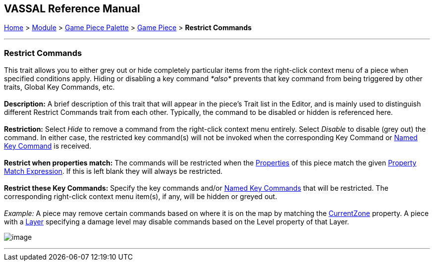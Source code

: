== VASSAL Reference Manual
[#top]

[.small]#<<index.adoc#toc,Home>> > <<GameModule.adoc#top,Module>> > <<PieceWindow.adoc#top,Game Piece Palette>># [.small]#> <<GamePiece.adoc#top,Game Piece>># [.small]#> *Restrict Commands*#

'''''

=== Restrict Commands

This trait allows you to either grey out or hide completely particular items from the right-click context menu of a piece when specified conditions apply. Hiding or disabling a key command _*also*_ prevents that key command from being triggered by other traits, Global Key Commands, etc. +
 +
*Description:*  A brief description of this trait that will appear in the piece's Trait list in the Editor, and is mainly used to distinguish different Restrict Commands trait from each other. Typically, the command to be disabled or hidden is referenced here. +
 +
*Restriction:*  Select _Hide_ to remove a command from the right-click context menu entirely. Select _Disable_ to disable (grey out) the command. In either case, the restricted key command(s) will not be invoked when the corresponding Key Command or <<NamedKeyCommand.adoc#top,Named Key Command>> is received. +
 +
*Restrict when properties match:*  The commands will be restricted when the <<Properties.adoc#top,Properties>> of this piece match the given <<PropertyMatchExpression.adoc#top,Property Match Expression>>. If this is left blank they will always be restricted. +
 +
*Restrict these Key Commands:* Specify the key commands and/or <<NamedKeyCommand.adoc#top,Named Key Commands>> that will be restricted. The corresponding right-click context menu item(s), if any, will be hidden or greyed out. +
 +
_Example:_ A piece may remove certain commands based on where it is on the map by matching the <<BasicPiece.adoc#top,CurrentZone>> property. A piece with a link:Layer.htm#Properties[Layer] specifying a damage level may disable commands based on the Level property of that Layer. +

image:images/RestrictCommands.png[image] +

'''''
